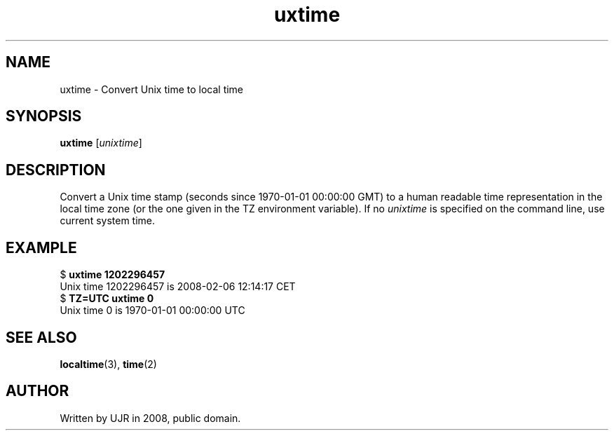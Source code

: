 .TH uxtime 1 "February 2008" minitools
.
.SH NAME
uxtime \- Convert Unix time to local time
.
.SH SYNOPSIS
\fBuxtime\fP [\fIunixtime\fP]
.
.SH DESCRIPTION
Convert a Unix time stamp (seconds since 1970-01-01 00:00:00 GMT)
to a human readable time representation in the local time zone
(or the one given in the TZ environment variable).
If no \fIunixtime\fP is specified on the command line, use current
system time.
.
.SH EXAMPLE
.RB "$ " "uxtime 1202296457"
.nf
Unix time 1202296457 is 2008-02-06 12:14:17 CET
.fi
.RB "$ " "TZ=UTC uxtime 0"
.nf
Unix time 0 is 1970-01-01 00:00:00 UTC
.fi
.
.SH SEE ALSO
\fBlocaltime\fP(3), \fBtime\fP(2)
.
.SH AUTHOR
Written by UJR in 2008, public domain.
